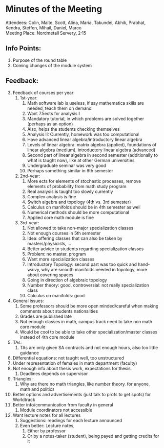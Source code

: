 # To compile simply press <Cntl-c> <Cntl-e> <Cntl-b> l l 
# #+options: num:nil

* Minutes of the Meeting
\noindent Attendees: Colin, Malte, Scott, Alina, Maria, Takundei, Abhik, Prabhat, Kendra, Steffen, Mihail, Daniel, Marco\\
\noindent Meeting Place: Nordmetall Servery, 2:15

# \(\text{\addtocounter{section}{-1}}\)
** Info Points:
1) Purpose of the round table
2) Coming changes of the module system
** Feedback:
3) [@3] Feedback of courses per year:
   1) 1st-year:
      1) Math software lab is useless, if say mathematica skills are needed, teach them on demand
      2) Want 7.5ects for analysis I
      3) Mandatory tutorial, in which problems are solved together (perhaps as an option)
      4) Also, helps the students checking themselves
      5) Analysis II: Currently, homework was too computational
      6) Have advanced linear algebra/introductory linear algebra
      7) Levels of linear algebra: matrix algebra (applied), foundations of linear algebra (medium), introductory linear algebra (advanced)
      8) Second part of linear algebra in second semester (additionally to what is taught now), like at other German universities
      9) Undergraduate seminar was very good
      10) Perhaps something similar in 6th semester
   2) 2nd-year:
      1) More ects for elements of stochastic processes, remove elements of probability from math study program
      2) Real analysis is taught too slowly currently
      3) Complex analysis is fine
      4) Switch algebra and topology (4th vs. 3rd semester)
      5) Calculus on manifolds should be in 4th semester as well
      6) Numerical methods should be more computational
      7) Applied core math module is fine
   3) 3rd-year:
      1) Not allowed to take non-major specialization classes
      2) Not enough courses in 5th semester
      3) Idea: offering classes that can also be taken by masters/physicists, ...
      4) Better advice to students regarding specialization classes
      5) Problem: no master. program
      6) Want more specialization classes
      7) Introductory Topology: second part was too quick and hand-waivy, why are smooth manifolds needed in topology, more about covering spaces
      8) Going in direction of algebraic topology
      9) Number theory: good, controversial: not really specialization class 
      10) Calculus on manifolds: good
4) General issues:
   1) Some professors should be more open minded/careful when making comments about students nationalities
   2) Grades are published late
   3) Not enough classes in math, campus track need to take non math core module
   4) Would be cool to be able to take other specialization/master classes instead of 4th core module
5) TAs:
   1) TAs are only given SA contracts and not enough hours, also too little guidance
6) Differential equations: not taught well, too unstructured
7) Under representation of females in math department (faculty)
8) Not enough info about thesis work, expectations for thesis
   1) Deadlines depends on supervisor
9) Triangles:
   1) Why are there no math triangles, like number theory. for anyone, math and politics
10) Better options and advertisements (just talk to profs to get spots) for Worldtrack
11) Better info/communication from faculty in general
    1) Module coordinators not accessible
12) Want lecture notes for all lectures
    1) Suggestions: readings for each lecture announced
    2) Even better: Lecture notes,
       1) Either by professor
       2) Or by a notes-taker (student), being payed and getting credits for it
